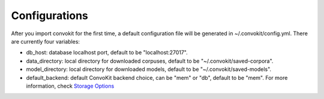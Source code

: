 Configurations
===================

After you import convokit for the first time, a default configuration file will be generated in ~/.convokit/config.yml.
There are currently four variables:

- db_host: database localhost port, default to be "localhost:27017".
- data_directory: local directory for downloaded corpuses, default to be "~/.convokit/saved-corpora".
- model_directory: local directory for downloaded models, default to be "~/.convokit/saved-models".
- default_backend: default ConvoKit backend choice, can be "mem" or "db", default to be "mem". For more information, check `Storage Options <https://convokit.cornell.edu/documentation/storage_options.html>`_
